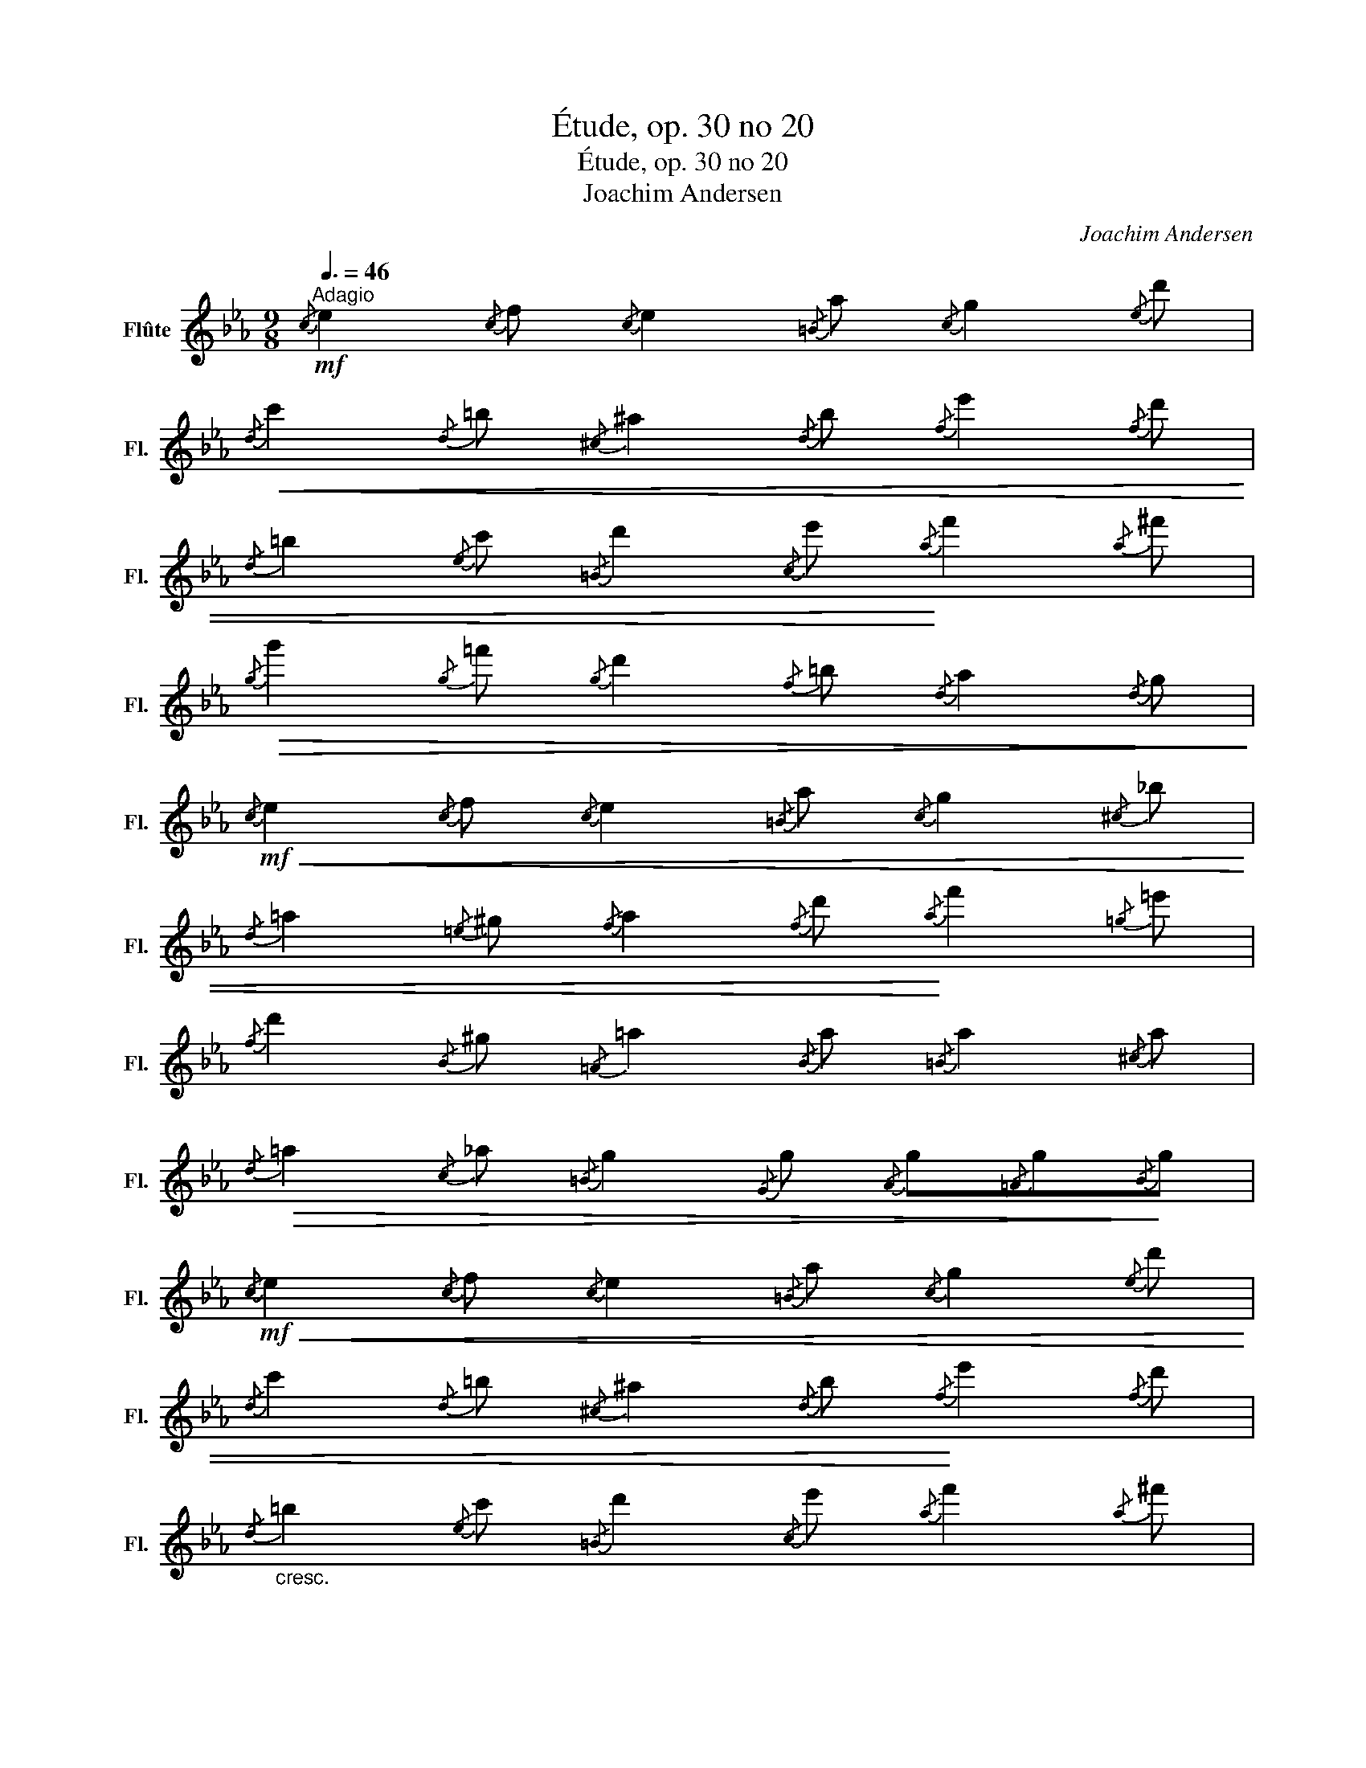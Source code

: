 X:1
T:Étude, op. 30 no 20
T:Étude, op. 30 no 20
T:Joachim Andersen
C:Joachim Andersen
L:1/8
Q:3/8=46
M:9/8
K:Eb
V:1 treble nm="Flûte" snm="Fl."
V:1
"^Adagio"!mf!{/c} e2{/c} f{/c} e2{/=B} a{/c} g2{/e} d' | %1
!<(!{/d} c'2{/d} =b{/^c} ^a2{/d} b{/f} e'2{/f} d' | %2
{/d} =b2{/e} c'{/=B} d'2{/c} e'!<)!{/a} f'2{/a} ^f' | %3
!>(!{/g} g'2{/g} =f'{/g} d'2{/f} =b{/d} a2{/d} g!>)! | %4
!mf!!<(!{/c} e2{/c} f{/c} e2{/=B} a{/c} g2{/^c} _b | %5
{/d} =a2{/=e} ^g{/f} a2{/f} d'!<)!{/a} f'2{/=g} =e' | %6
{/f} d'2{/B} ^g{/=A} =a2{/B} a{/=B} a2{/^c} a | %7
!>(!{/d} =a2{/c} _a{/=B} g2{/G} g{/A} g{/=A}g!>)!{/B}g | %8
!mf!!<(!{/c} e2{/c} f{/c} e2{/=B} a{/c} g2{/e} d' | %9
{/d} c'2{/d} =b{/^c} ^a2{/d} b!<)!{/f} e'2{/f} d' | %10
"_cresc."{/d} =b2{/e} c'{/=B} d'2{/c} e'{/a} f'2{/a} ^f' | %11
!>(!{/g} g'2{/g} =f'{/g} d'2{/f} =b{/d} a2{/d} g!>)! | %12
!mf!{/c} e2{/c} f{/c} e2{/=B} a{/c} g2{/e} c' | %13
!<(!{/d} b2{/e} c'{/d} b2{/^f} e'{/g} d'2!<)!{/b} g' | %14
!p!{/=A} e2{/G} f{/G} e2{/^F} d{/B} ^c2{/A} d | %15
!<(!{/G} g2{/d} b!<)!!>(!{/^c} =a2{/=c} ^f!>)!{/B} g2 z || %16
!p!{/f} a2{/g} b{/f} a2{/e} a{/d} a2{/c} ^f | %17
!<(!{/=B} g2{/d} =b{/f} d'2{/=e} ^c'!<)!{/_e} =c'2{/d} b | %18
!>(!{/c} _a2{/c} ^f{/=B} g2{/_B} =e{/=A} =f2{/_A} ^f |{/G} g2{/e} ^f{/d} =f2{/c} e!>)!{/=B} d2 z | %20
!p!{/f} a2{/g} b{/f} a2{/e} a{/d} a2{/c} ^f | %21
!<(!{/=B} g2{/d} =b{/f} d'2{/a} f'{/f} d'2!<)!{/e} c' | %22
{/d} =b2{/c} a!>(!{/=B} g2{/c} ^f{/d} =f2{/^c} =e |{/c} _e2{/=B} d{/^A} ^c2{/B} d!>)!{/G} g2 z | %24
!p!{/c} e2!<(!{/B} g{/=A} _g2!<)!!>(!{/_A} f{/G} e2!>)!{/=B} d | %25
!p!{/c} e2!<(!{/B} g{/=A} _g2!<)!!>(!{/_A} f{/G} e2{/=B} d!>)! | %26
!<(!{/c} e2{/B} =e{/A} f2{/G} g{/F} a2!<)!{/D} =b | %27
{/E} c'2!>(!{/=E} b{/F} a2{/B} g{/=A} ^f2!>)!{/_A} =f | %28
!p!{/G} e2!<(!{/c} g{/c} g2{/e} c'{/e} c'2!<)!{/g} e' | %29
!>(!{/g} e'2{/c'} g'{/c'} g'2{/a} e'{/g} e'2{/e} c'!>)! | %30
!p!{/G} d2!<(!{/d} g{/d} g2{/g} =b{/g} b2{/b} d'!<)! | %31
!>(!{/=b} d'2{/g} b{/g} b2{/f} g{/f} g2!>)!{/=B} f || %32
!mf!{/c} e2{/c} f{/c} e2{/=B} a{/c} g2{/e} d' | %33
{/d} c'2"_cresc."{/d} =b{/^c} ^a2{/d} b{/f} e'2{/f} d' | %34
!<(!{/d} =b2{/e} c'{/=B} d'2{/c} e'{/a} f'2{/a} ^f'!<)! | %35
!>(!{/g} g'2{/g} =f'{/g} d'2{/f} =b{/d} a2{/d} g!>)! | %36
!mf!{/c} e2{/c} f!<(!{/c} e2{/=B} a{/c} g2{/^c} _b | %37
{/d} =a2{/=e} ^g{/f} a2!<)!{/f} d'{/a} f'2{/=g} =e' | %38
{/f} d'2{/B} ^g{/=A} =a2{/B} a{/=B} a2{/^c} a | %39
!>(!{/d} =a2{/c} _a{/=B} g2{/G} g{/A} g{/=A}g!>)!{/B}g |{/c} e2{/c} f{/c} e2{/=B} a{/c} g2{/e} d' | %41
{/d} c'2{/d} =b!<(!{/^c} ^a2{/d} b{/f} e'2{/f} d' | %42
{/d} =b2{/e} c'{/=B} d'2{/c} e'!<)!{/a} f'2{/a} ^f' | %43
!>(!{/g} g'2{/g} =f'{/g} d'2{/f} =b{/d} a2{/d} g!>)! | %44
!mf!!<(!{/c} e2{/B} =e{/=A} f2{/_A} ^f{/G} g2{/^F} ^g!<)! | %45
{/F} =a2{/D} =b{/E} c'2{/G} _b!>(!{/F} _a2{/E} g |{/A} ^f2{/G} g{/A} g2{/=A} g{/B} g2!>)!{/=B} g | %47
!p!{/c} c'2{/^F} e{/G} e2!mf!{/c} a{/=B} g2{/d} =b | %48
{/c} c'2!p!{/^F} e{/G} e2!mf!!>(!{/c} a{/=B} g2!>)!{/=F} B | %49
{/E} c2{/c} a{/c} g2{/G} f{/G} e2{/E} d |{/E} c3- c2{/A} c{/G} c2{/F} =B | %51
{/E} c3- c2"_dim."{/A} c{/G} c2{/F} =B |{/E} c2{/G} f{/G} e2{/=B} a{/c} g2{/e} d' | %53
!pp!{/e} c'6- c'3 |] %54

